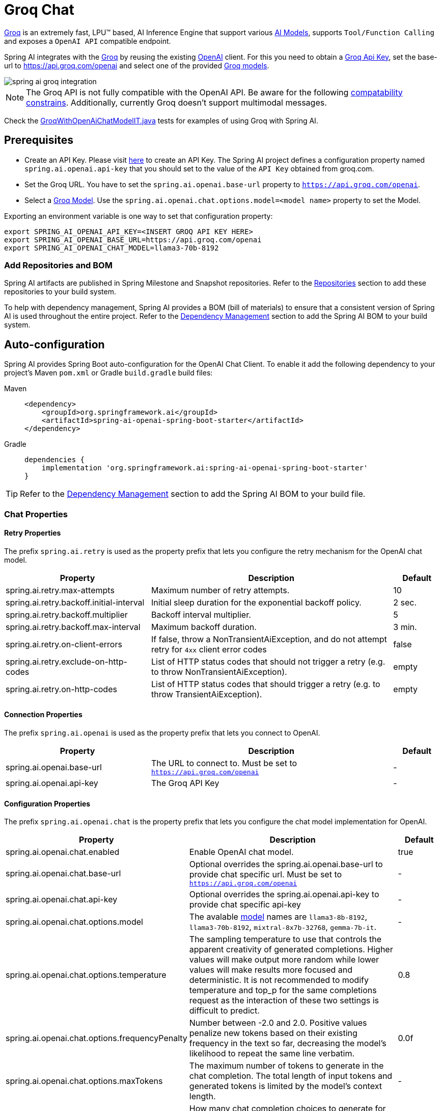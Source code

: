 = Groq Chat

https://groq.com/[Groq] is an extremely fast,  LPU™ based, AI Inference Engine that support various https://console.groq.com/docs/models[AI Models], 
supports `Tool/Function Calling` and exposes a `OpenAI API` compatible endpoint.

Spring AI integrates with the https://groq.com/[Groq] by reusing the existing xref::api/chat/openai-chat.adoc[OpenAI] client. 
For this you need to obtain a https://console.groq.com/keys[Groq Api Key], set the base-url to https://api.groq.com/openai and select one of the 
provided https://console.groq.com/docs/models[Groq models].

image::spring-ai-groq-integration.jpg[w=800,align="center"]

NOTE: The Groq API is not fully compatible with the OpenAI API. 
Be aware for the following https://console.groq.com/docs/openai[compatability constrains].
Additionally, currently Groq doesn't support multimodal messages.

Check the https://github.com/spring-projects/spring-ai/blob/main/models/spring-ai-openai/src/test/java/org/springframework/ai/openai/chat/proxy/GroqWithOpenAiChatModelIT.java[GroqWithOpenAiChatModelIT.java] tests 
for examples of using Groq with Spring AI.

== Prerequisites

* Create an API Key.
Please visit https://console.groq.com/keys[here] to create an API Key.
The Spring AI project defines a configuration property named `spring.ai.openai.api-key` that you should set to the value of the `API Key` obtained from groq.com.
* Set the Groq URL. 
You have to set the `spring.ai.openai.base-url` property to `https://api.groq.com/openai`.
* Select a https://console.groq.com/docs/models[Groq Model].
Use the `spring.ai.openai.chat.options.model=<model name>` property to set the Model.

Exporting an environment variable is one way to set that configuration property:

[source,shell]
----
export SPRING_AI_OPENAI_API_KEY=<INSERT GROQ API KEY HERE>
export SPRING_AI_OPENAI_BASE_URL=https://api.groq.com/openai
export SPRING_AI_OPENAI_CHAT_MODEL=llama3-70b-8192
----

=== Add Repositories and BOM

Spring AI artifacts are published in Spring Milestone and Snapshot repositories.
Refer to the xref:getting-started.adoc#repositories[Repositories] section to add these repositories to your build system.

To help with dependency management, Spring AI provides a BOM (bill of materials) to ensure that a consistent version of Spring AI is used throughout the entire project. Refer to the xref:getting-started.adoc#dependency-management[Dependency Management] section to add the Spring AI BOM to your build system.


== Auto-configuration

Spring AI provides Spring Boot auto-configuration for the OpenAI Chat Client.
To enable it add the following dependency to your project's Maven `pom.xml` or Gradle `build.gradle` build files:

[tabs]
======
Maven::
+
[source, xml]
----
<dependency>
    <groupId>org.springframework.ai</groupId>
    <artifactId>spring-ai-openai-spring-boot-starter</artifactId>
</dependency>
----

Gradle::
+
[source,groovy]
----
dependencies {
    implementation 'org.springframework.ai:spring-ai-openai-spring-boot-starter'
}
----
======

TIP: Refer to the xref:getting-started.adoc#dependency-management[Dependency Management] section to add the Spring AI BOM to your build file.

=== Chat Properties

==== Retry Properties

The prefix `spring.ai.retry` is used as the property prefix that lets you configure the retry mechanism for the OpenAI chat model.

[cols="3,5,1", stripes=even]
|====
| Property | Description | Default

| spring.ai.retry.max-attempts   | Maximum number of retry attempts. |  10
| spring.ai.retry.backoff.initial-interval | Initial sleep duration for the exponential backoff policy. |  2 sec.
| spring.ai.retry.backoff.multiplier | Backoff interval multiplier. |  5
| spring.ai.retry.backoff.max-interval | Maximum backoff duration. |  3 min.
| spring.ai.retry.on-client-errors | If false, throw a NonTransientAiException, and do not attempt retry for `4xx` client error codes | false
| spring.ai.retry.exclude-on-http-codes | List of HTTP status codes that should not trigger a retry (e.g. to throw NonTransientAiException). | empty
| spring.ai.retry.on-http-codes | List of HTTP status codes that should trigger a retry (e.g. to throw TransientAiException). | empty
|====

==== Connection Properties

The prefix `spring.ai.openai` is used as the property prefix that lets you connect to OpenAI.

[cols="3,5,1", stripes=even]
|====
| Property | Description | Default

| spring.ai.openai.base-url   | The URL to connect to. Must be set to `https://api.groq.com/openai` | -
| spring.ai.openai.api-key    | The Groq API Key           |  -
|====


==== Configuration Properties

The prefix `spring.ai.openai.chat` is the property prefix that lets you configure the chat model implementation for OpenAI.

[cols="3,5,1", stripes=even]
|====
| Property | Description | Default

| spring.ai.openai.chat.enabled | Enable OpenAI chat model.  | true
| spring.ai.openai.chat.base-url   | Optional overrides the spring.ai.openai.base-url to provide chat specific url. Must be set to `https://api.groq.com/openai` |  -
| spring.ai.openai.chat.api-key   | Optional overrides the spring.ai.openai.api-key to provide chat specific api-key |  -
| spring.ai.openai.chat.options.model | The avalable https://console.groq.com/docs/models[model] names are `llama3-8b-8192`, `llama3-70b-8192`, `mixtral-8x7b-32768`, `gemma-7b-it`. | -
| spring.ai.openai.chat.options.temperature | The sampling temperature to use that controls the apparent creativity of generated completions. Higher values will make output more random while lower values will make results more focused and deterministic. It is not recommended to modify temperature and top_p for the same completions request as the interaction of these two settings is difficult to predict. | 0.8
| spring.ai.openai.chat.options.frequencyPenalty | Number between -2.0 and 2.0. Positive values penalize new tokens based on their existing frequency in the text so far, decreasing the model's likelihood to repeat the same line verbatim. | 0.0f
| spring.ai.openai.chat.options.maxTokens | The maximum number of tokens to generate in the chat completion. The total length of input tokens and generated tokens is limited by the model's context length. | -
| spring.ai.openai.chat.options.n | How many chat completion choices to generate for each input message. Note that you will be charged based on the number of generated tokens across all of the choices. Keep n as 1 to minimize costs. | 1
| spring.ai.openai.chat.options.presencePenalty | Number between -2.0 and 2.0. Positive values penalize new tokens based on whether they appear in the text so far, increasing the model's likelihood to talk about new topics. | -
| spring.ai.openai.chat.options.responseFormat | An object specifying the format that the model must output. Setting to `{ "type": "json_object" }` enables JSON mode, which guarantees the message the model generates is valid JSON.| -
| spring.ai.openai.chat.options.seed | This feature is in Beta. If specified, our system will make a best effort to sample deterministically, such that repeated requests with the same seed and parameters should return the same result. | -
| spring.ai.openai.chat.options.stop | Up to 4 sequences where the API will stop generating further tokens. | -
| spring.ai.openai.chat.options.topP | An alternative to sampling with temperature, called nucleus sampling, where the model considers the results of the tokens with top_p probability mass. So 0.1 means only the tokens comprising the top 10% probability mass are considered. We generally recommend altering this or temperature but not both. | -
| spring.ai.openai.chat.options.tools | A list of tools the model may call. Currently, only functions are supported as a tool. Use this to provide a list of functions the model may generate JSON inputs for. | -
| spring.ai.openai.chat.options.toolChoice | Controls which (if any) function is called by the model. none means the model will not call a function and instead generates a message. auto means the model can pick between generating a message or calling a function. Specifying a particular function via {"type: "function", "function": {"name": "my_function"}} forces the model to call that function. none is the default when no functions are present. auto is the default if functions are present. | -
| spring.ai.openai.chat.options.user | A unique identifier representing your end-user, which can help OpenAI to monitor and detect abuse. | -
| spring.ai.openai.chat.options.functions | List of functions, identified by their names, to enable for function calling in a single prompt requests. Functions with those names must exist in the functionCallbacks registry. | -
| spring.ai.openai.chat.options.stream-usage | (For streaming only) Set to add an additional chunk with token usage statistics for the entire request. The `choices` field for this chunk is an empty array and all other chunks will also include a usage field, but with a null value. | false
| spring.ai.openai.chat.options.proxy-tool-calls | If true, the Spring AI will not handle the function calls internally, but will proxy them to the client. Then is the client's responsibility to handle the function calls, dispatch them to the appropriate function, and return the results. If false (the default), the Spring AI will handle the function calls internally. Applicable only for chat models with function calling support | false
|====

TIP: All properties prefixed with `spring.ai.openai.chat.options` can be overridden at runtime by adding a request specific <<chat-options>> to the `Prompt` call.

== Runtime Options [[chat-options]]

The https://github.com/spring-projects/spring-ai/blob/main/models/spring-ai-openai/src/main/java/org/springframework/ai/openai/OpenAiChatOptions.java[OpenAiChatOptions.java] provides model configurations, such as the model to use, the temperature, the frequency penalty, etc.

On start-up, the default options can be configured with the `OpenAiChatModel(api, options)` constructor or the `spring.ai.openai.chat.options.*` properties.

At run-time you can override the default options by adding new, request specific, options to the `Prompt` call.
For example to override the default model and temperature for a specific request:

[source,java]
----
ChatResponse response = chatModel.call(
    new Prompt(
        "Generate the names of 5 famous pirates.",
        OpenAiChatOptions.builder()
            .withModel("mixtral-8x7b-32768")
            .withTemperature(0.4)
        .build()
    ));
----

TIP: In addition to the model specific https://github.com/spring-projects/spring-ai/blob/main/models/spring-ai-openai/src/main/java/org/springframework/ai/openai/OpenAiChatOptions.java[OpenAiChatOptions] you can use a portable https://github.com/spring-projects/spring-ai/blob/main/spring-ai-core/src/main/java/org/springframework/ai/chat/prompt/ChatOptions.java[ChatOptions] instance, created with the https://github.com/spring-projects/spring-ai/blob/main/spring-ai-core/src/main/java/org/springframework/ai/chat/prompt/ChatOptionsBuilder.java[ChatOptionsBuilder#builder()].

== Function Calling

Groq API endpoints support https://console.groq.com/docs/tool-use[tool/function calling] when selecting one of the Tool/Function supporting models.

TIP: Check the Tool https://console.groq.com/docs/tool-use[Supported Models].

image::spring-ai-groq-functions-2.jpg[w=800,align="center"]

You can register custom Java functions with your ChatModel and have the provided Groq model intelligently choose to output a JSON object containing arguments to call one or many of the registered functions. 
This is a powerful technique to connect the LLM capabilities with external tools and APIs. 

=== Tool Example

Here's a simple example of how to use Groq function calling with Spring AI:

[source,java]
----    
@SpringBootApplication
public class GroqApplication {

    public static void main(String[] args) {
        SpringApplication.run(GroqApplication.class, args);
    }

    @Bean
    CommandLineRunner runner(ChatClient.Builder chatClientBuilder) {
        return args -> {
            var chatClient = chatClientBuilder.build();

            var response = chatClient.prompt()
                .user("What is the weather in Amsterdam and Paris?")
                .functions("weatherFunction") // reference by bean name.
                .call()
                .content();

            System.out.println(response);
        };
    }

    @Bean
    @Description("Get the weather in location")
    public Function<WeatherRequest, WeatherResponse> weatherFunction() {
        return new MockWeatherService();
    }

    public static class MockWeatherService implements Function<WeatherRequest, WeatherResponse> {

        public record WeatherRequest(String location, String unit) {}
        public record WeatherResponse(double temp, String unit) {}

        @Override
        public WeatherResponse apply(WeatherRequest request) {
            double temperature = request.location().contains("Amsterdam") ? 20 : 25;
            return new WeatherResponse(temperature, request.unit);
        }
    }
}
----
    
In this example, when the model needs weather information, it will automatically call the `weatherFunction` bean, which can then fetch real-time weather data.
The expected response looks like this: "The weather in Amsterdam is currently 20 degrees Celsius, and the weather in Paris is currently 25 degrees Celsius."
    
Read more about OpenAI link:https://docs.spring.io/spring-ai/reference/api/chat/functions/openai-chat-functions.html[Function Calling].



== Multimodal

NOTE: Currently the Groq API doesn't support media content.

== Sample Controller

https://start.spring.io/[Create] a new Spring Boot project and add the `spring-ai-openai-spring-boot-starter` to your pom (or gradle) dependencies.

Add a `application.properties` file, under the `src/main/resources` directory, to enable and configure the OpenAi chat model:

[source,application.properties]
----
spring.ai.openai.api-key=<GROQ_API_KEY>
spring.ai.openai.base-url=https://api.groq.com/openai
spring.ai.openai.chat.options.model=llama3-70b-8192
spring.ai.openai.chat.options.temperature=0.7
----

TIP: replace the `api-key` with your OpenAI credentials.

This will create a `OpenAiChatModel` implementation that you can inject into your class.
Here is an example of a simple `@Controller` class that uses the chat model for text generations.

[source,java]
----
@RestController
public class ChatController {

    private final OpenAiChatModel chatModel;

    @Autowired
    public ChatController(OpenAiChatModel chatModel) {
        this.chatModel = chatModel;
    }

    @GetMapping("/ai/generate")
    public Map generate(@RequestParam(value = "message", defaultValue = "Tell me a joke") String message) {
        return Map.of("generation", this.chatModel.call(message));
    }

    @GetMapping("/ai/generateStream")
	public Flux<ChatResponse> generateStream(@RequestParam(value = "message", defaultValue = "Tell me a joke") String message) {
        Prompt prompt = new Prompt(new UserMessage(message));
        return this.chatModel.stream(prompt);
    }
}
----

== Manual Configuration

The https://github.com/spring-projects/spring-ai/blob/main/models/spring-ai-openai/src/main/java/org/springframework/ai/openai/OpenAiChatModel.java[OpenAiChatModel] implements the `ChatModel` and `StreamingChatModel` and uses the <<low-level-api>> to connect to the OpenAI service.

Add the `spring-ai-openai` dependency to your project's Maven `pom.xml` file:

[source, xml]
----
<dependency>
    <groupId>org.springframework.ai</groupId>
    <artifactId>spring-ai-openai</artifactId>
</dependency>
----

or to your Gradle `build.gradle` build file.

[source,groovy]
----
dependencies {
    implementation 'org.springframework.ai:spring-ai-openai'
}
----

TIP: Refer to the xref:getting-started.adoc#dependency-management[Dependency Management] section to add the Spring AI BOM to your build file.

Next, create a `OpenAiChatModel` and use it for text generations:

[source,java]
----
var openAiApi = new OpenAiApi("https://api.groq.com/openai", System.getenv("GROQ_API_KEY"));
var openAiChatOptions = OpenAiChatOptions.builder()
            .withModel("llama3-70b-8192")
            .withTemperature(0.4)
            .withMaxTokens(200)
        .build();
var chatModel = new OpenAiChatModel(this.openAiApi, this.openAiChatOptions);


ChatResponse response = this.chatModel.call(
    new Prompt("Generate the names of 5 famous pirates."));

// Or with streaming responses
Flux<ChatResponse> response = this.chatModel.stream(
    new Prompt("Generate the names of 5 famous pirates."));
----

The `OpenAiChatOptions` provides the configuration information for the chat requests.
The `OpenAiChatOptions.Builder` is fluent options builder.
